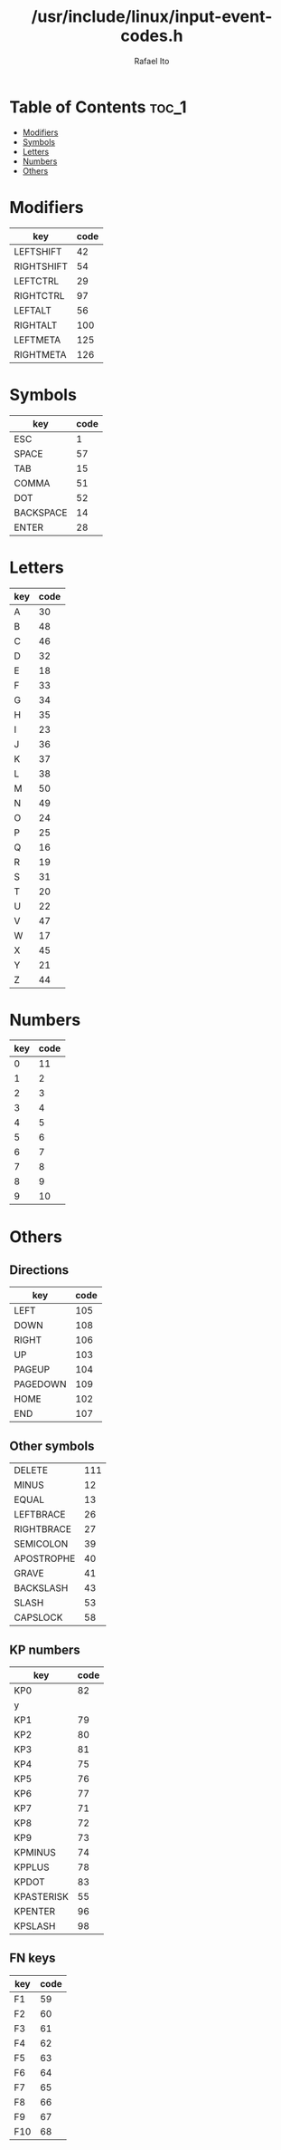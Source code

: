 #+TITLE: /usr/include/linux/input-event-codes.h
#+AUTHOR: Rafael Ito
#+DESCRIPTION: table of input event codes

* Table of Contents :toc_1:
- [[#modifiers][Modifiers]]
- [[#symbols][Symbols]]
- [[#letters][Letters]]
- [[#numbers][Numbers]]
- [[#others][Others]]

* Modifiers
| key        | code |
|------------+------|
| LEFTSHIFT  |   42 |
| RIGHTSHIFT |   54 |
|------------+------|
| LEFTCTRL   |   29 |
| RIGHTCTRL  |   97 |
|------------+------|
| LEFTALT    |   56 |
| RIGHTALT   |  100 |
|------------+------|
| LEFTMETA   |  125 |
| RIGHTMETA  |  126 |
* Symbols
| key       | code |
|-----------+------|
| ESC       |    1 |
| SPACE     |   57 |
| TAB       |   15 |
|-----------+------|
| COMMA     |   51 |
| DOT       |   52 |
|-----------+------|
| BACKSPACE |   14 |
| ENTER     |   28 |
* Letters
| key | code |
|-----+------|
| A   |   30 |
| B   |   48 |
| C   |   46 |
| D   |   32 |
| E   |   18 |
| F   |   33 |
| G   |   34 |
| H   |   35 |
| I   |   23 |
| J   |   36 |
| K   |   37 |
| L   |   38 |
| M   |   50 |
| N   |   49 |
| O   |   24 |
| P   |   25 |
| Q   |   16 |
| R   |   19 |
| S   |   31 |
| T   |   20 |
| U   |   22 |
| V   |   47 |
| W   |   17 |
| X   |   45 |
| Y   |   21 |
| Z   |   44 |
* Numbers
| key | code |
|-----+------|
|   0 |   11 |
|   1 |    2 |
|   2 |    3 |
|   3 |    4 |
|   4 |    5 |
|   5 |    6 |
|   6 |    7 |
|   7 |    8 |
|   8 |    9 |
|   9 |   10 |
* Others
** Directions
| key      | code |
|----------+------|
| LEFT     |  105 |
| DOWN     |  108 |
| RIGHT    |  106 |
| UP       |  103 |
|----------+------|
| PAGEUP   |  104 |
| PAGEDOWN |  109 |
|----------+------|
| HOME     |  102 |
| END      |  107 |
** Other symbols
| DELETE     | 111 |
| MINUS      |  12 |
| EQUAL      |  13 |
| LEFTBRACE  |  26 |
| RIGHTBRACE |  27 |
| SEMICOLON  |  39 |
| APOSTROPHE |  40 |
| GRAVE      |  41 |
| BACKSLASH  |  43 |
| SLASH      |  53 |
| CAPSLOCK   |  58 |
** KP numbers
| key        | code |
|------------+------|
| KP0        |   82 |
| y          |      |
| KP1        |   79 |
| KP2        |   80 |
| KP3        |   81 |
| KP4        |   75 |
| KP5        |   76 |
| KP6        |   77 |
| KP7        |   71 |
| KP8        |   72 |
| KP9        |   73 |
|------------+------|
| KPMINUS    |   74 |
| KPPLUS     |   78 |
| KPDOT      |   83 |
| KPASTERISK |   55 |
| KPENTER    |   96 |
| KPSLASH    |   98 |
** FN keys
| key | code |
|-----+------|
| F1  |   59 |
| F2  |   60 |
| F3  |   61 |
| F4  |   62 |
| F5  |   63 |
| F6  |   64 |
| F7  |   65 |
| F8  |   66 |
| F9  |   67 |
| F10 |   68 |

